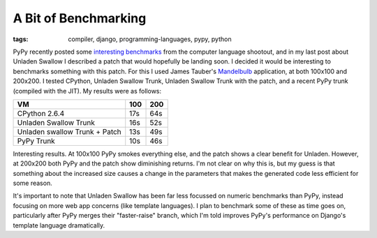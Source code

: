 
A Bit of Benchmarking
=====================

:tags: compiler, django, programming-languages, pypy, python

PyPy recently posted some `interesting benchmarks <http://morepypy.blogspot.com/2009/11/some-benchmarking.html>`_ from the computer language shootout, and in my last post about Unladen Swallow I described a patch that would hopefully be landing soon.  I decided it would be interesting to benchmarks something with this patch.  For this I used James Tauber's `Mandelbulb <http://github.com/jtauber/mandelbulb>`_ application, at both 100x100 and 200x200.  I tested CPython, Unladen Swallow Trunk, Unladen Swallow Trunk with the patch, and a recent PyPy trunk (compiled with the JIT).  My results were as follows:

============================= === ===
VM                            100 200
============================= === ===
CPython 2.6.4                 17s 64s
Unladen Swallow Trunk         16s 52s
Unladen swallow Trunk + Patch 13s 49s
PyPy Trunk                    10s 46s
============================= === ===


Interesting results.  At 100x100 PyPy smokes everything else, and the patch shows a clear benefit for Unladen.  However, at 200x200 both PyPy and the patch show diminishing returns.  I'm not clear on why this is, but my guess is that something about the increased size causes a change in the parameters that makes the generated code less efficient for some reason.

It's important to note that Unladen Swallow has been far less focussed on numeric benchmarks than PyPy, instead focusing on more web app concerns (like template languages).  I plan to benchmark some of these as time goes on, particularly after PyPy merges their "faster-raise" branch, which I'm told improves PyPy's performance on Django's template language dramatically.
